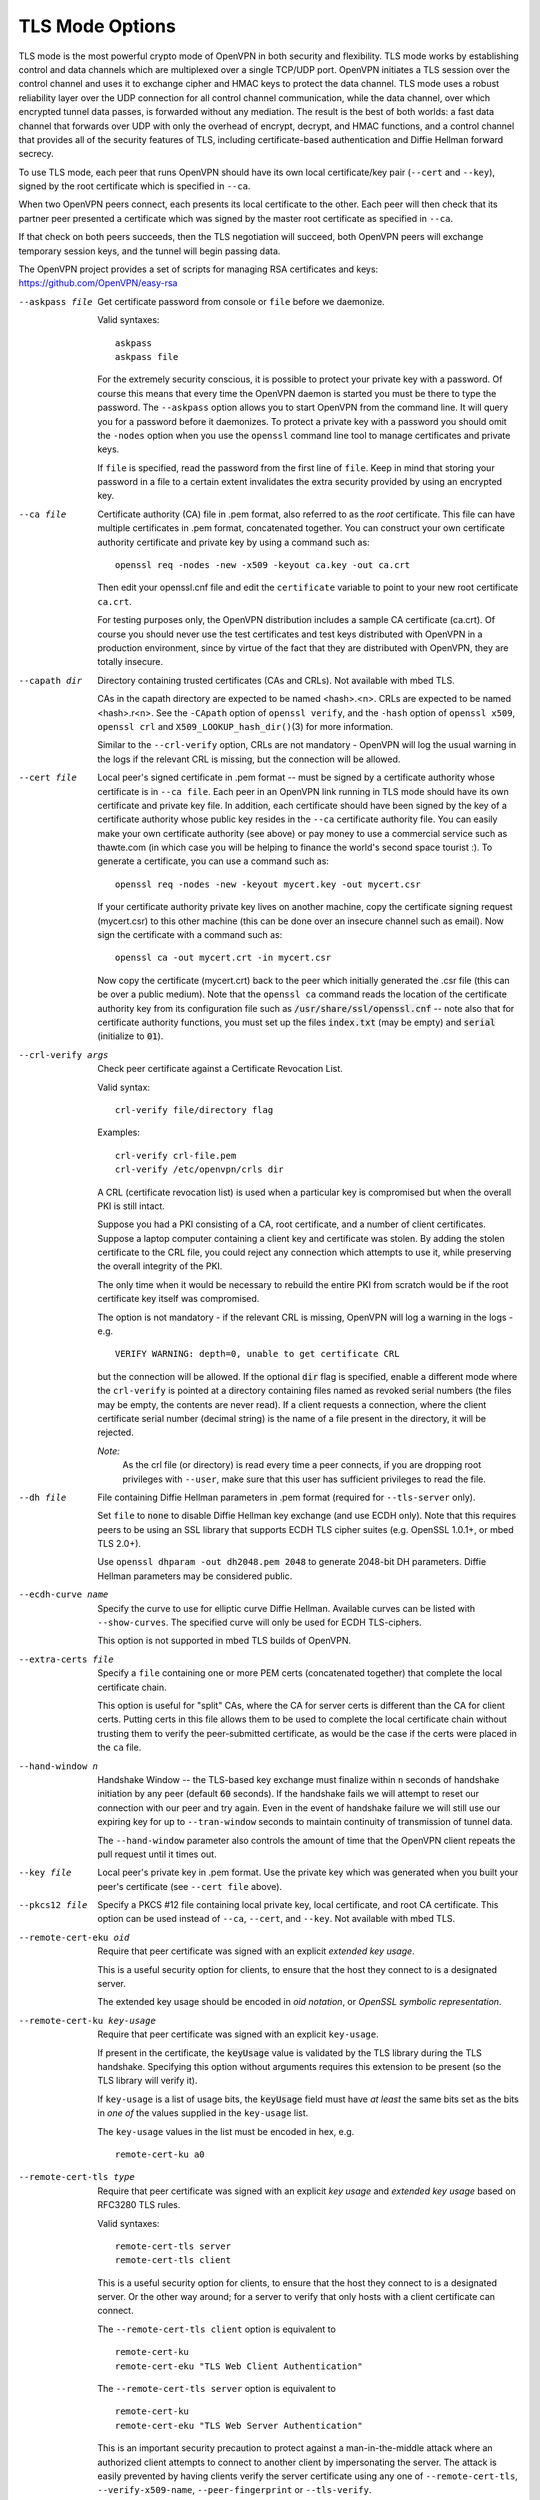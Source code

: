 TLS Mode Options
----------------

TLS mode is the most powerful crypto mode of OpenVPN in both security
and flexibility. TLS mode works by establishing control and data
channels which are multiplexed over a single TCP/UDP port. OpenVPN
initiates a TLS session over the control channel and uses it to exchange
cipher and HMAC keys to protect the data channel. TLS mode uses a robust
reliability layer over the UDP connection for all control channel
communication, while the data channel, over which encrypted tunnel data
passes, is forwarded without any mediation. The result is the best of
both worlds: a fast data channel that forwards over UDP with only the
overhead of encrypt, decrypt, and HMAC functions, and a control channel
that provides all of the security features of TLS, including
certificate-based authentication and Diffie Hellman forward secrecy.

To use TLS mode, each peer that runs OpenVPN should have its own local
certificate/key pair (``--cert`` and ``--key``), signed by the root
certificate which is specified in ``--ca``.

When two OpenVPN peers connect, each presents its local certificate to
the other. Each peer will then check that its partner peer presented a
certificate which was signed by the master root certificate as specified
in ``--ca``.

If that check on both peers succeeds, then the TLS negotiation will
succeed, both OpenVPN peers will exchange temporary session keys, and
the tunnel will begin passing data.

The OpenVPN project provides a set of scripts for managing RSA
certificates and keys: https://github.com/OpenVPN/easy-rsa

--askpass file
  Get certificate password from console or ``file`` before we daemonize.

  Valid syntaxes:
  ::

     askpass
     askpass file

  For the extremely security conscious, it is possible to protect your
  private key with a password. Of course this means that every time the
  OpenVPN daemon is started you must be there to type the password. The
  ``--askpass`` option allows you to start OpenVPN from the command line.
  It will query you for a password before it daemonizes. To protect a
  private key with a password you should omit the ``-nodes`` option when
  you use the ``openssl`` command line tool to manage certificates and
  private keys.

  If ``file`` is specified, read the password from the first line of
  ``file``. Keep in mind that storing your password in a file to a certain
  extent invalidates the extra security provided by using an encrypted
  key.

--ca file
  Certificate authority (CA) file in .pem format, also referred to as the
  *root* certificate. This file can have multiple certificates in .pem
  format, concatenated together. You can construct your own certificate
  authority certificate and private key by using a command such as:
  ::

     openssl req -nodes -new -x509 -keyout ca.key -out ca.crt

  Then edit your openssl.cnf file and edit the ``certificate`` variable to
  point to your new root certificate ``ca.crt``.

  For testing purposes only, the OpenVPN distribution includes a sample CA
  certificate (ca.crt). Of course you should never use the test
  certificates and test keys distributed with OpenVPN in a production
  environment, since by virtue of the fact that they are distributed with
  OpenVPN, they are totally insecure.

--capath dir
  Directory containing trusted certificates (CAs and CRLs). Not available
  with mbed TLS.

  CAs in the capath directory are expected to be named <hash>.<n>. CRLs
  are expected to be named <hash>.r<n>. See the ``-CApath`` option of
  ``openssl verify``, and the ``-hash`` option of ``openssl x509``,
  ``openssl crl`` and ``X509_LOOKUP_hash_dir()``\(3)
  for more information.

  Similar to the ``--crl-verify`` option, CRLs are not mandatory -
  OpenVPN will log the usual warning in the logs if the relevant CRL is
  missing, but the connection will be allowed.

--cert file
  Local peer's signed certificate in .pem format -- must be signed by a
  certificate authority whose certificate is in ``--ca file``. Each peer
  in an OpenVPN link running in TLS mode should have its own certificate
  and private key file. In addition, each certificate should have been
  signed by the key of a certificate authority whose public key resides in
  the ``--ca`` certificate authority file. You can easily make your own
  certificate authority (see above) or pay money to use a commercial
  service such as thawte.com (in which case you will be helping to finance
  the world's second space tourist :). To generate a certificate, you can
  use a command such as:
  ::

     openssl req -nodes -new -keyout mycert.key -out mycert.csr

  If your certificate authority private key lives on another machine, copy
  the certificate signing request (mycert.csr) to this other machine (this
  can be done over an insecure channel such as email). Now sign the
  certificate with a command such as:
  ::

     openssl ca -out mycert.crt -in mycert.csr

  Now copy the certificate (mycert.crt) back to the peer which initially
  generated the .csr file (this can be over a public medium). Note that
  the ``openssl ca`` command reads the location of the certificate
  authority key from its configuration file such as
  :code:`/usr/share/ssl/openssl.cnf` -- note also that for certificate
  authority functions, you must set up the files :code:`index.txt` (may be
  empty) and :code:`serial` (initialize to :code:`01`).

--crl-verify args
  Check peer certificate against a Certificate Revocation List.

  Valid syntax:
  ::

     crl-verify file/directory flag

  Examples:
  ::

     crl-verify crl-file.pem
     crl-verify /etc/openvpn/crls dir

  A CRL (certificate revocation list) is used when a particular key is
  compromised but when the overall PKI is still intact.

  Suppose you had a PKI consisting of a CA, root certificate, and a number
  of client certificates. Suppose a laptop computer containing a client
  key and certificate was stolen. By adding the stolen certificate to the
  CRL file, you could reject any connection which attempts to use it,
  while preserving the overall integrity of the PKI.

  The only time when it would be necessary to rebuild the entire PKI from
  scratch would be if the root certificate key itself was compromised.

  The option is not mandatory - if the relevant CRL is missing, OpenVPN
  will log a warning in the logs - e.g.
  ::

     VERIFY WARNING: depth=0, unable to get certificate CRL

  but the connection will be allowed.  If the optional :code:`dir` flag
  is specified, enable a different mode where the ``crl-verify`` is
  pointed at a directory containing files named as revoked serial numbers
  (the files may be empty, the contents are never read). If a client
  requests a connection, where the client certificate serial number
  (decimal string) is the name of a file present in the directory, it will
  be rejected.

  *Note:*
            As the crl file (or directory) is read every time a peer
            connects, if you are dropping root privileges with
            ``--user``, make sure that this user has sufficient
            privileges to read the file.


--dh file
  File containing Diffie Hellman parameters in .pem format (required for
  ``--tls-server`` only).

  Set ``file`` to :code:`none` to disable Diffie Hellman key exchange (and
  use ECDH only). Note that this requires peers to be using an SSL library
  that supports ECDH TLS cipher suites (e.g. OpenSSL 1.0.1+, or
  mbed TLS 2.0+).

  Use ``openssl dhparam -out dh2048.pem 2048`` to generate 2048-bit DH
  parameters. Diffie Hellman parameters may be considered public.

--ecdh-curve name
  Specify the curve to use for elliptic curve Diffie Hellman. Available
  curves can be listed with ``--show-curves``. The specified curve will
  only be used for ECDH TLS-ciphers.

  This option is not supported in mbed TLS builds of OpenVPN.

--extra-certs file
  Specify a ``file`` containing one or more PEM certs (concatenated
  together) that complete the local certificate chain.

  This option is useful for "split" CAs, where the CA for server certs is
  different than the CA for client certs. Putting certs in this file
  allows them to be used to complete the local certificate chain without
  trusting them to verify the peer-submitted certificate, as would be the
  case if the certs were placed in the ``ca`` file.

--hand-window n
  Handshake Window -- the TLS-based key exchange must finalize within
  ``n`` seconds of handshake initiation by any peer (default :code:`60`
  seconds). If the handshake fails we will attempt to reset our connection
  with our peer and try again. Even in the event of handshake failure we
  will still use our expiring key for up to ``--tran-window`` seconds to
  maintain continuity of transmission of tunnel data.

  The ``--hand-window`` parameter also controls the amount of time that
  the OpenVPN client repeats the pull request until it times out.

--key file
  Local peer's private key in .pem format. Use the private key which was
  generated when you built your peer's certificate (see ``--cert file``
  above).

--pkcs12 file
  Specify a PKCS #12 file containing local private key, local certificate,
  and root CA certificate. This option can be used instead of ``--ca``,
  ``--cert``, and ``--key``.  Not available with mbed TLS.

--remote-cert-eku oid
  Require that peer certificate was signed with an explicit *extended key
  usage*.

  This is a useful security option for clients, to ensure that the host
  they connect to is a designated server.

  The extended key usage should be encoded in *oid notation*, or *OpenSSL
  symbolic representation*.

--remote-cert-ku key-usage
  Require that peer certificate was signed with an explicit
  ``key-usage``.

  If present in the certificate, the :code:`keyUsage` value is validated by
  the TLS library during the TLS handshake. Specifying this option without
  arguments requires this extension to be present (so the TLS library will
  verify it).

  If ``key-usage`` is a list of usage bits, the :code:`keyUsage` field
  must have *at least* the same bits set as the bits in *one of* the values
  supplied in the ``key-usage`` list.

  The ``key-usage`` values in the list must be encoded in hex, e.g.
  ::

     remote-cert-ku a0

--remote-cert-tls type
  Require that peer certificate was signed with an explicit *key usage*
  and *extended key usage* based on RFC3280 TLS rules.

  Valid syntaxes:
  ::

     remote-cert-tls server
     remote-cert-tls client

  This is a useful security option for clients, to ensure that the host
  they connect to is a designated server. Or the other way around; for a
  server to verify that only hosts with a client certificate can connect.

  The ``--remote-cert-tls client`` option is equivalent to
  ::

     remote-cert-ku
     remote-cert-eku "TLS Web Client Authentication"

  The ``--remote-cert-tls server`` option is equivalent to
  ::

     remote-cert-ku
     remote-cert-eku "TLS Web Server Authentication"

  This is an important security precaution to protect against a
  man-in-the-middle attack where an authorized client attempts to connect
  to another client by impersonating the server. The attack is easily
  prevented by having clients verify the server certificate using any one
  of ``--remote-cert-tls``, ``--verify-x509-name``, ``--peer-fingerprint``
  or ``--tls-verify``.

--tls-auth args
  Add an additional layer of HMAC authentication on top of the TLS control
  channel to mitigate DoS attacks and attacks on the TLS stack.

  Valid syntaxes:
  ::

     tls-auth file
     tls-auth file 0
     tls-auth file 1

  In a nutshell, ``--tls-auth`` enables a kind of "HMAC firewall" on
  OpenVPN's TCP/UDP port, where TLS control channel packets bearing an
  incorrect HMAC signature can be dropped immediately without response.

  ``file`` (required) is a file in OpenVPN static key format which can be
  generated by ``--genkey``.

  Older versions (up to OpenVPN 2.3) supported a freeform passphrase file.
  This is no longer supported in newer versions (v2.4+).

  See the ``--secret`` option for more information on the optional
  ``direction`` parameter.

  ``--tls-auth`` is recommended when you are running OpenVPN in a mode
  where it is listening for packets from any IP address, such as when
  ``--remote`` is not specified, or ``--remote`` is specified with
  ``--float``.

  The rationale for this feature is as follows. TLS requires a
  multi-packet exchange before it is able to authenticate a peer. During
  this time before authentication, OpenVPN is allocating resources (memory
  and CPU) to this potential peer. The potential peer is also exposing
  many parts of OpenVPN and the OpenSSL library to the packets it is
  sending. Most successful network attacks today seek to either exploit
  bugs in programs (such as buffer overflow attacks) or force a program to
  consume so many resources that it becomes unusable. Of course the first
  line of defense is always to produce clean, well-audited code. OpenVPN
  has been written with buffer overflow attack prevention as a top
  priority. But as history has shown, many of the most widely used network
  applications have, from time to time, fallen to buffer overflow attacks.

  So as a second line of defense, OpenVPN offers this special layer of
  authentication on top of the TLS control channel so that every packet on
  the control channel is authenticated by an HMAC signature and a unique
  ID for replay protection. This signature will also help protect against
  DoS (Denial of Service) attacks. An important rule of thumb in reducing
  vulnerability to DoS attacks is to minimize the amount of resources a
  potential, but as yet unauthenticated, client is able to consume.

  ``--tls-auth`` does this by signing every TLS control channel packet
  with an HMAC signature, including packets which are sent before the TLS
  level has had a chance to authenticate the peer. The result is that
  packets without the correct signature can be dropped immediately upon
  reception, before they have a chance to consume additional system
  resources such as by initiating a TLS handshake. ``--tls-auth`` can be
  strengthened by adding the ``--replay-persist`` option which will keep
  OpenVPN's replay protection state in a file so that it is not lost
  across restarts.

  It should be emphasized that this feature is optional and that the key
  file used with ``--tls-auth`` gives a peer nothing more than the power
  to initiate a TLS handshake. It is not used to encrypt or authenticate
  any tunnel data.

  Use ``--tls-crypt`` instead if you want to use the key file to not only
  authenticate, but also encrypt the TLS control channel.

--tls-groups list
    A list of allowable groups/curves in order of preference.

    Set the allowed elliptic curves/groups for the TLS session.
    These groups are allowed to be used in signatures and key exchange.

    mbedTLS currently allows all known curves per default.

    OpenSSL 1.1+ restricts the list per default to
    ::

      "X25519:secp256r1:X448:secp521r1:secp384r1".

    If you use certificates that use non-standard curves, you
    might need to add them here. If you do not force the ecdh curve
    by using ``--ecdh-curve``, the groups for ecdh will also be picked
    from this list.

    OpenVPN maps the curve name `secp256r1` to `prime256v1` to allow
    specifying the same tls-groups option for mbedTLS and OpenSSL.

    Warning: this option not only affects elliptic curve certificates
    but also the key exchange in TLS 1.3 and using this option improperly
    will disable TLS 1.3.

--tls-cert-profile profile
  Set the allowed cryptographic algorithms for certificates according to
  ``profile``.

  The following profiles are supported:

  :code:`insecure`
      Identical for mbed TLS to `legacy`

  :code:`legacy` (default)
      SHA1 and newer, RSA 2048-bit+, any elliptic curve.

  :code:`preferred`
      SHA2 and newer, RSA 2048-bit+, any elliptic curve.

  :code:`suiteb`
      SHA256/SHA384, ECDSA with P-256 or P-384.

  This option is only fully supported for mbed TLS builds. OpenSSL builds
  use the following approximation:

  :code:`insecure`
      sets "security level 0"

  :code:`legacy` (default)
      sets "security level 1"

  :code:`preferred`
      sets "security level 2"

  :code:`suiteb`
      sets "security level 3" and ``--tls-cipher "SUITEB128"``.

  OpenVPN will migrate to 'preferred' as default in the future. Please
  ensure that your keys already comply.

*WARNING:* ``--tls-ciphers``, ``--tls-ciphersuites`` and ``tls-groups``
    These options are expert features, which - if used correctly - can
    improve the security of your VPN connection. But it is also easy to
    unwittingly use them to carefully align a gun with your foot, or just
    break your connection. Use with care!

--tls-cipher l
  A list ``l`` of allowable TLS ciphers delimited by a colon (":code:`:`").

  These setting can be used to ensure that certain cipher suites are used
  (or not used) for the TLS connection. OpenVPN uses TLS to secure the
  control channel, over which the keys that are used to protect the actual
  VPN traffic are exchanged.

  The supplied list of ciphers is (after potential OpenSSL/IANA name
  translation) simply supplied to the crypto library. Please see the
  OpenSSL and/or mbed TLS documentation for details on the cipher list
  interpretation.

  For OpenSSL, the ``--tls-cipher`` is used for TLS 1.2 and below.

  Use ``--show-tls`` to see a list of TLS ciphers supported by your crypto
  library.

  The default for ``--tls-cipher`` is to use mbed TLS's default cipher list
  when using mbed TLS or
  :code:`DEFAULT:!EXP:!LOW:!MEDIUM:!kDH:!kECDH:!DSS:!PSK:!SRP:!kRSA` when
  using OpenSSL.

--tls-ciphersuites l
  Same as ``--tls-cipher`` but for TLS 1.3 and up. mbed TLS has no
  TLS 1.3 support yet and only the ``--tls-cipher`` setting is used.

  The default for `--tls-ciphersuites` is to use the crypto library's
  default.

--tls-client
  Enable TLS and assume client role during TLS handshake.

--tls-crypt keyfile
  Encrypt and authenticate all control channel packets with the key from
  ``keyfile``. (See ``--tls-auth`` for more background.)

  Encrypting (and authenticating) control channel packets:

  * provides more privacy by hiding the certificate used for the TLS
    connection,

  * makes it harder to identify OpenVPN traffic as such,

  * provides "poor-man's" post-quantum security, against attackers who will
    never know the pre-shared key (i.e. no forward secrecy).

  In contrast to ``--tls-auth``, ``--tls-crypt`` does *not* require the
  user to set ``--key-direction``.

  **Security Considerations**

  All peers use the same ``--tls-crypt`` pre-shared group key to
  authenticate and encrypt control channel messages. To ensure that IV
  collisions remain unlikely, this key should not be used to encrypt more
  than 2^48 client-to-server or 2^48 server-to-client control channel
  messages. A typical initial negotiation is about 10 packets in each
  direction. Assuming both initial negotiation and renegotiations are at
  most 2^16 (65536) packets (to be conservative), and (re)negotiations
  happen each minute for each user (24/7), this limits the tls-crypt key
  lifetime to 8171 years divided by the number of users. So a setup with
  1000 users should rotate the key at least once each eight years. (And a
  setup with 8000 users each year.)

  If IV collisions were to occur, this could result in the security of
  ``--tls-crypt`` degrading to the same security as using ``--tls-auth``.
  That is, the control channel still benefits from the extra protection
  against active man-in-the-middle-attacks and DoS attacks, but may no
  longer offer extra privacy and post-quantum security on top of what TLS
  itself offers.

  For large setups or setups where clients are not trusted, consider using
  ``--tls-crypt-v2`` instead. That uses per-client unique keys, and
  thereby improves the bounds to 'rotate a client key at least once per
  8000 years'.

--tls-crypt-v2 keyfile

  Valid syntax::

     tls-crypt-v2 keyfile
     tls-crypt-v2 keyfile force-cookie
     tls-crypt-v2 keyfile allow-noncookie

  Use client-specific tls-crypt keys.

  For clients, ``keyfile`` is a client-specific tls-crypt key. Such a key
  can be generated using the :code:`--genkey tls-crypt-v2-client` option.

  For servers, ``keyfile`` is used to unwrap client-specific keys supplied
  by the client during connection setup. This key must be the same as the
  key used to generate the client-specific key (see :code:`--genkey
  tls-crypt-v2-client`).

  On servers, this option can be used together with the ``--tls-auth`` or
  ``--tls-crypt`` option. In that case, the server will detect whether the
  client is using client-specific keys, and automatically select the right
  mode.

  The optional parameters :code:`force-cookie` allows only tls-crypt-v2
  clients that support a cookie based stateless three way handshake that
  avoids replay attacks and state exhaustion on the server side (OpenVPN
  2.6 and later). The option :code:`allow-noncookie` explicitly allows
  older tls-crypt-v2 clients. The default is (currently)
  :code:`allow-noncookie`.

--tls-crypt-v2-verify cmd
  Run command ``cmd`` to verify the metadata of the client-specific
  tls-crypt-v2 key of a connecting client. This allows server
  administrators to reject client connections, before exposing the TLS
  stack (including the notoriously dangerous X.509 and ASN.1 stacks) to
  the connecting client.

  OpenVPN supplies the following environment variables to the command:

  * :code:`script_type` is set to :code:`tls-crypt-v2-verify`

  * :code:`metadata_type` is set to :code:`0` if the metadata was user
    supplied, or :code:`1` if it's a 64-bit unix timestamp representing
    the key creation time.

  * :code:`metadata_file` contains the filename of a temporary file that
    contains the client metadata.

  The command can reject the connection by exiting with a non-zero exit
  code.

--tls-exit
  Exit on TLS negotiation failure. This option can be useful when you only
  want to make one attempt at connecting, e.g. in a test or monitoring script.
  (OpenVPN's own test suite uses it this way.)

--tls-server
  Enable TLS and assume server role during TLS handshake. Note that
  OpenVPN is designed as a peer-to-peer application. The designation of
  client or server is only for the purpose of negotiating the TLS control
  channel.

--tls-timeout n
  Packet retransmit timeout on TLS control channel if no acknowledgment
  from remote within ``n`` seconds (default :code:`2`). When OpenVPN sends
  a control packet to its peer, it will expect to receive an
  acknowledgement within ``n`` seconds or it will retransmit the packet,
  subject to a TCP-like exponential backoff algorithm. This parameter only
  applies to control channel packets. Data channel packets (which carry
  encrypted tunnel data) are never acknowledged, sequenced, or
  retransmitted by OpenVPN because the higher level network protocols
  running on top of the tunnel such as TCP expect this role to be left to
  them.

--tls-version-min args
  Sets the minimum TLS version we will accept from the peer (default in
  2.6.0 and later is "1.2").

  Valid syntax:
  ::

     tls-version-min version ['or-highest']

  Examples for version include :code:`1.0`, :code:`1.1`, or :code:`1.2`. If
  :code:`or-highest` is specified and version is not recognized, we will
  only accept the highest TLS version supported by the local SSL
  implementation.

--tls-version-max version
  Set the maximum TLS version we will use (default is the highest version
  supported). Examples for version include :code:`1.0`, :code:`1.1`, or
  :code:`1.2`.

--verify-hash args
  **DEPRECATED** Specify SHA1 or SHA256 fingerprint for level-1 cert.

  Valid syntax:
  ::

     verify-hash hash [algo]

  The level-1 cert is the CA (or intermediate cert) that signs the leaf
  certificate, and is one removed from the leaf certificate in the
  direction of the root. When accepting a connection from a peer, the
  level-1 cert fingerprint must match ``hash`` or certificate verification
  will fail. Hash is specified as XX:XX:... For example:
  ::

     AD:B0:95:D8:09:C8:36:45:12:A9:89:C8:90:09:CB:13:72:A6:AD:16

  The ``algo`` flag can be either :code:`SHA1` or :code:`SHA256`. If not
  provided, it defaults to :code:`SHA1`.

  This option can also be inlined
  ::

    <verify-hash>
    00:11:22:33:44:55:66:77:88:99:aa:bb:cc:dd:ee:ff:00:11:22:33:44:55:66:77:88:99:aa:bb:cc:dd:ee:ff
    11:22:33:44:55:66:77:88:99:aa:bb:cc:dd:ee:ff:00:11:22:33:44:55:66:77:88:99:aa:bb:cc:dd:ee:ff:00
    </verify-hash>

If the option is inlined, ``algo`` is always :code:`SHA256`.

--peer-fingerprint args
   Specify a SHA256 fingerprint or list of SHA256 fingerprints to verify
   the peer certificate against. The peer certificate must match one of the
   fingerprint or certificate verification will fail. The option can also
   be inlined

  Valid syntax:
  ::

    peer-fingerprint AD:B0:95:D8:09:...

  or inline:
  ::

    <peer-fingerprint>
    00:11:22:33:44:55:66:77:88:99:aa:bb:cc:dd:ee:ff:00:11:22:33:44:55:66:77:88:99:aa:bb:cc:dd:ee:ff
    11:22:33:44:55:66:77:88:99:aa:bb:cc:dd:ee:ff:00:11:22:33:44:55:66:77:88:99:aa:bb:cc:dd:ee:ff:00
    </peer-fingerprint>

  When the ``--peer-fingerprint`` option is used, specifying a CA with ``--ca`` or ``--capath`` is
  optional. This allows the he ``--peer-fingerprint`` to be used as alternative to a PKI with
  self-signed certificates for small setups. See the examples section for such a setup.

--verify-x509-name args
  Accept connections only if a host's X.509 name is equal to **name.** The
  remote host must also pass all other tests of verification.

  Valid syntax:
  ::

     verify-x509 name type

  Which X.509 name is compared to ``name`` depends on the setting of type.
  ``type`` can be :code:`subject` to match the complete subject DN
  (default), :code:`name` to match a subject RDN or :code:`name-prefix` to
  match a subject RDN prefix. Which RDN is verified as name depends on the
  ``--x509-username-field`` option. But it defaults to the common name
  (CN), e.g. a certificate with a subject DN
  ::

     C=KG, ST=NA, L=Bishkek, CN=Server-1

  would be matched by:
  ::

     verify-x509-name 'C=KG, ST=NA, L=Bishkek, CN=Server-1'
     verify-x509-name Server-1 name
     verify-x509-name Server- name-prefix

  The last example is useful if you want a client to only accept
  connections to :code:`Server-1`, :code:`Server-2`, etc.

  ``--verify-x509-name`` is a useful replacement for the ``--tls-verify``
  option to verify the remote host, because ``--verify-x509-name`` works
  in a ``--chroot`` environment without any dependencies.

  Using a name prefix is a useful alternative to managing a CRL
  (Certificate Revocation List) on the client, since it allows the client
  to refuse all certificates except for those associated with designated
  servers.

  *NOTE:*
      Test against a name prefix only when you are using OpenVPN
      with a custom CA certificate that is under your control. Never use
      this option with type :code:`name-prefix` when your client
      certificates are signed by a third party, such as a commercial
      web CA.

--x509-track attribute
  Save peer X509 **attribute** value in environment for use by plugins and
  management interface. Prepend a :code:`+` to ``attribute`` to save values
  from full cert chain. Values will be encoded as
  :code:`X509_<depth>_<attribute>=<value>`. Multiple ``--x509-track``
  options can be defined to track multiple attributes.

--x509-username-field args
  Fields in the X.509 certificate subject to be used as the username
  (default :code:`CN`). If multiple fields are specified their values
  will be concatenated into the one username using :code:`_` symbol
  as a separator.

  Valid syntax:
  ::

     x509-username-field [ext:]fieldname [[ext:]fieldname...]

  Typically, this option is specified with **fieldname** arguments as
  either of the following:
  ::

     x509-username-field emailAddress
     x509-username-field ext:subjectAltName
     x509-username-field CN serialNumber

  The first example uses the value of the :code:`emailAddress` attribute
  in the certificate's Subject field as the username. The second example
  uses the :code:`ext:` prefix to signify that the X.509 extension
  ``fieldname`` :code:`subjectAltName` be searched for an rfc822Name
  (email) field to be used as the username. In cases where there are
  multiple email addresses in :code:`ext:fieldname`, the last occurrence
  is chosen. The last example uses the value of the :code:`CN` attribute
  in the Subject field, combined with the :code:`_` separator and the
  hexadecimal representation of the certificate's :code:`serialNumber`.

  When this option is used, the ``--verify-x509-name`` option will match
  against the chosen ``fieldname`` instead of the Common Name.

  Only the :code:`subjectAltName` and :code:`issuerAltName` X.509
  extensions and :code:`serialNumber` X.509 attribute are supported.

  **Please note:** This option has a feature which will convert an
  all-lowercase ``fieldname`` to uppercase characters, e.g.,
  :code:`ou` -> :code:`OU`. A mixed-case ``fieldname`` or one having the
  :code:`ext:` prefix will be left as-is. This automatic upcasing feature is
  deprecated and will be removed in a future release.

  Non-compliant symbols are being replaced with the :code:`_` symbol, same as
  the field separator, so concatenating multiple fields with such or :code:`_`
  symbols can potentially lead to username collisions.
